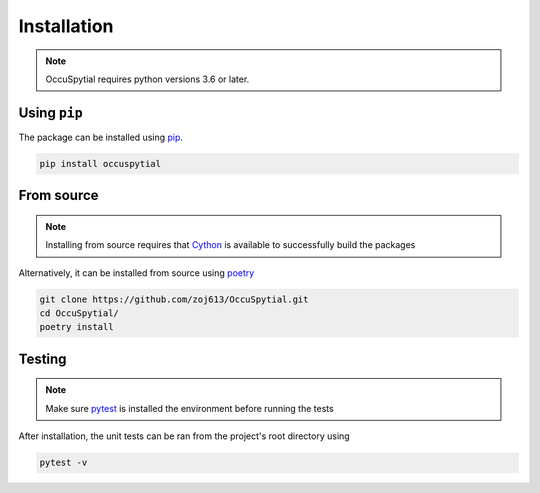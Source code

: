 Installation
============

.. note:: OccuSpytial requires python versions 3.6 or later.


Using ``pip``
-------------

The package can be installed using `pip <https://pip.pypa.io>`_.

.. code-block:: bash

    pip install occuspytial


From source
-----------

.. note:: Installing from source requires that `Cython <https://cython.readthedocs.io/en/latest/>`_ is available to successfully build the packages


Alternatively, it can be installed from source using `poetry <https://python-poetry.org>`_

.. code-block:: bash
    
    git clone https://github.com/zoj613/OccuSpytial.git
    cd OccuSpytial/
    poetry install


Testing
-------

.. note:: Make sure `pytest <https://docs.pytest.org/en/latest/>`_ is installed the environment before running the tests

After installation, the unit tests can be ran from the project's root directory
using

.. code-block:: bash
    
    pytest -v

